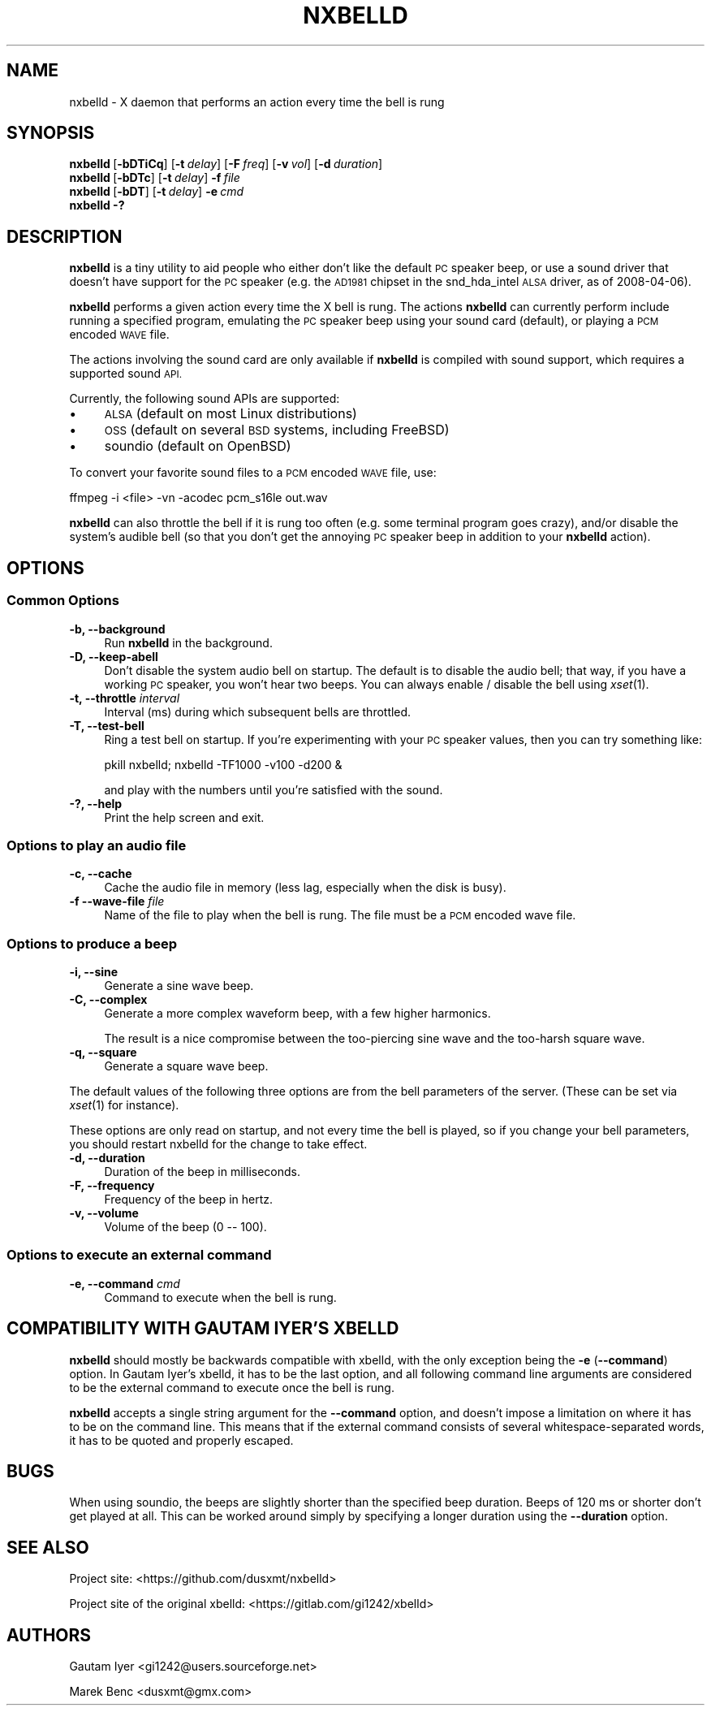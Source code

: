 .\" Automatically generated by Pod::Man 2.28 (Pod::Simple 3.28)
.\"
.\" Standard preamble:
.\" ========================================================================
.de Sp \" Vertical space (when we can't use .PP)
.if t .sp .5v
.if n .sp
..
.de Vb \" Begin verbatim text
.ft CW
.nf
.ne \\$1
..
.de Ve \" End verbatim text
.ft R
.fi
..
.\" Set up some character translations and predefined strings.  \*(-- will
.\" give an unbreakable dash, \*(PI will give pi, \*(L" will give a left
.\" double quote, and \*(R" will give a right double quote.  \*(C+ will
.\" give a nicer C++.  Capital omega is used to do unbreakable dashes and
.\" therefore won't be available.  \*(C` and \*(C' expand to `' in nroff,
.\" nothing in troff, for use with C<>.
.tr \(*W-
.ds C+ C\v'-.1v'\h'-1p'\s-2+\h'-1p'+\s0\v'.1v'\h'-1p'
.ie n \{\
.    ds -- \(*W-
.    ds PI pi
.    if (\n(.H=4u)&(1m=24u) .ds -- \(*W\h'-12u'\(*W\h'-12u'-\" diablo 10 pitch
.    if (\n(.H=4u)&(1m=20u) .ds -- \(*W\h'-12u'\(*W\h'-8u'-\"  diablo 12 pitch
.    ds L" ""
.    ds R" ""
.    ds C` ""
.    ds C' ""
'br\}
.el\{\
.    ds -- \|\(em\|
.    ds PI \(*p
.    ds L" ``
.    ds R" ''
.    ds C`
.    ds C'
'br\}
.\"
.\" Escape single quotes in literal strings from groff's Unicode transform.
.ie \n(.g .ds Aq \(aq
.el       .ds Aq '
.\"
.\" If the F register is turned on, we'll generate index entries on stderr for
.\" titles (.TH), headers (.SH), subsections (.SS), items (.Ip), and index
.\" entries marked with X<> in POD.  Of course, you'll have to process the
.\" output yourself in some meaningful fashion.
.\"
.\" Avoid warning from groff about undefined register 'F'.
.de IX
..
.nr rF 0
.if \n(.g .if rF .nr rF 1
.if (\n(rF:(\n(.g==0)) \{
.    if \nF \{
.        de IX
.        tm Index:\\$1\t\\n%\t"\\$2"
..
.        if !\nF==2 \{
.            nr % 0
.            nr F 2
.        \}
.    \}
.\}
.rr rF
.\"
.\" Accent mark definitions (@(#)ms.acc 1.5 88/02/08 SMI; from UCB 4.2).
.\" Fear.  Run.  Save yourself.  No user-serviceable parts.
.    \" fudge factors for nroff and troff
.if n \{\
.    ds #H 0
.    ds #V .8m
.    ds #F .3m
.    ds #[ \f1
.    ds #] \fP
.\}
.if t \{\
.    ds #H ((1u-(\\\\n(.fu%2u))*.13m)
.    ds #V .6m
.    ds #F 0
.    ds #[ \&
.    ds #] \&
.\}
.    \" simple accents for nroff and troff
.if n \{\
.    ds ' \&
.    ds ` \&
.    ds ^ \&
.    ds , \&
.    ds ~ ~
.    ds /
.\}
.if t \{\
.    ds ' \\k:\h'-(\\n(.wu*8/10-\*(#H)'\'\h"|\\n:u"
.    ds ` \\k:\h'-(\\n(.wu*8/10-\*(#H)'\`\h'|\\n:u'
.    ds ^ \\k:\h'-(\\n(.wu*10/11-\*(#H)'^\h'|\\n:u'
.    ds , \\k:\h'-(\\n(.wu*8/10)',\h'|\\n:u'
.    ds ~ \\k:\h'-(\\n(.wu-\*(#H-.1m)'~\h'|\\n:u'
.    ds / \\k:\h'-(\\n(.wu*8/10-\*(#H)'\z\(sl\h'|\\n:u'
.\}
.    \" troff and (daisy-wheel) nroff accents
.ds : \\k:\h'-(\\n(.wu*8/10-\*(#H+.1m+\*(#F)'\v'-\*(#V'\z.\h'.2m+\*(#F'.\h'|\\n:u'\v'\*(#V'
.ds 8 \h'\*(#H'\(*b\h'-\*(#H'
.ds o \\k:\h'-(\\n(.wu+\w'\(de'u-\*(#H)/2u'\v'-.3n'\*(#[\z\(de\v'.3n'\h'|\\n:u'\*(#]
.ds d- \h'\*(#H'\(pd\h'-\w'~'u'\v'-.25m'\f2\(hy\fP\v'.25m'\h'-\*(#H'
.ds D- D\\k:\h'-\w'D'u'\v'-.11m'\z\(hy\v'.11m'\h'|\\n:u'
.ds th \*(#[\v'.3m'\s+1I\s-1\v'-.3m'\h'-(\w'I'u*2/3)'\s-1o\s+1\*(#]
.ds Th \*(#[\s+2I\s-2\h'-\w'I'u*3/5'\v'-.3m'o\v'.3m'\*(#]
.ds ae a\h'-(\w'a'u*4/10)'e
.ds Ae A\h'-(\w'A'u*4/10)'E
.    \" corrections for vroff
.if v .ds ~ \\k:\h'-(\\n(.wu*9/10-\*(#H)'\s-2\u~\d\s+2\h'|\\n:u'
.if v .ds ^ \\k:\h'-(\\n(.wu*10/11-\*(#H)'\v'-.4m'^\v'.4m'\h'|\\n:u'
.    \" for low resolution devices (crt and lpr)
.if \n(.H>23 .if \n(.V>19 \
\{\
.    ds : e
.    ds 8 ss
.    ds o a
.    ds d- d\h'-1'\(ga
.    ds D- D\h'-1'\(hy
.    ds th \o'bp'
.    ds Th \o'LP'
.    ds ae ae
.    ds Ae AE
.\}
.rm #[ #] #H #V #F C
.\" ========================================================================
.\"
.IX Title "NXBELLD 1"
.TH NXBELLD 1 "2017-11-05" "nxbelld 0.1.1-dev" "User Commands"
.\" For nroff, turn off justification.  Always turn off hyphenation; it makes
.\" way too many mistakes in technical documents.
.if n .ad l
.nh
.SH "NAME"
nxbelld \- X daemon that performs an action every time the bell is rung
.SH "SYNOPSIS"
.IX Header "SYNOPSIS"
.IP "\fBnxbelld\fR\ [\fB\-bDTiCq\fR]\ [\fB\-t\fR\ \fIdelay\fR]\ [\fB\-F\fR\ \fIfreq\fR]\ [\fB\-v\fR\ \fIvol\fR]\ [\fB\-d\fR\ \fIduration\fR]" 4
.IX Item "nxbelld[-bDTiCq][-tdelay][-Ffreq][-vvol][-dduration]"
.PD 0
.IP "\fBnxbelld\fR\ [\fB\-bDTc\fR]\ [\fB\-t\fR\ \fIdelay\fR]\ \fB\-f\fR\ \fIfile\fR" 4
.IX Item "nxbelld[-bDTc][-tdelay]-ffile"
.IP "\fBnxbelld\fR\ [\fB\-bDT\fR]\ [\fB\-t\fR\ \fIdelay\fR]\ \fB\-e\fR\ \fIcmd\fR" 4
.IX Item "nxbelld[-bDT][-tdelay]-ecmd"
.IP "\fBnxbelld\fR\ \fB\-?\fR" 4
.IX Item "nxbelld-?"
.PD
.SH "DESCRIPTION"
.IX Header "DESCRIPTION"
\&\fBnxbelld\fR is a tiny utility to aid people who either don't like the default
\&\s-1PC\s0 speaker beep, or use a sound driver that doesn't have support for the
\&\s-1PC\s0 speaker (e.g. the \s-1AD1981\s0 chipset in the snd_hda_intel \s-1ALSA\s0 driver, as
of 2008\-04\-06).
.PP
\&\fBnxbelld\fR performs a given action every time the X bell is rung.  The
actions \fBnxbelld\fR can currently perform include running a specified program,
emulating the \s-1PC\s0 speaker beep using your sound card (default), or
playing a \s-1PCM\s0 encoded \s-1WAVE\s0 file.
.PP
The actions involving the sound card are only available if \fBnxbelld\fR is
compiled with sound support, which requires a supported sound \s-1API.\s0
.PP
Currently, the following sound APIs are supported:
.IP "\(bu" 4
\&\s-1ALSA \s0(default on most Linux distributions)
.IP "\(bu" 4
\&\s-1OSS \s0(default on several \s-1BSD\s0 systems, including FreeBSD)
.IP "\(bu" 4
soundio (default on OpenBSD)
.PP
To convert your favorite sound files to a \s-1PCM\s0 encoded \s-1WAVE\s0 file, use:
.PP
.Vb 1
\&    ffmpeg \-i <file> \-vn \-acodec pcm_s16le out.wav
.Ve
.PP
\&\fBnxbelld\fR can also throttle the bell if it is rung too often (e.g. some
terminal program goes crazy), and/or disable the system's audible bell
(so that you don't get the annoying \s-1PC\s0 speaker beep in addition to your
\&\fBnxbelld\fR action).
.SH "OPTIONS"
.IX Header "OPTIONS"
.SS "Common Options"
.IX Subsection "Common Options"
.IP "\fB\-b,\fR \fB\-\-background\fR" 4
.IX Item "-b, --background"
Run \fBnxbelld\fR in the background.
.IP "\fB\-D,\fR \fB\-\-keep\-abell\fR" 4
.IX Item "-D, --keep-abell"
Don't disable the system audio bell on startup.  The default is to disable
the audio bell; that way, if you have a working \s-1PC\s0 speaker, you won't hear
two beeps.  You can always enable / disable the bell using \fIxset\fR\|(1).
.IP "\fB\-t,\fR \fB\-\-throttle\fR \fIinterval\fR" 4
.IX Item "-t, --throttle interval"
Interval (ms) during which subsequent bells are throttled.
.IP "\fB\-T,\fR \fB\-\-test\-bell\fR" 4
.IX Item "-T, --test-bell"
Ring a test bell on startup.  If you're experimenting with your \s-1PC\s0 speaker
values, then you can try something like:
.Sp
.Vb 1
\&    pkill nxbelld; nxbelld \-TF1000 \-v100 \-d200 &
.Ve
.Sp
and play with the numbers until you're satisfied with the sound.
.IP "\fB\-?,\fR \fB\-\-help\fR" 4
.IX Item "-?, --help"
Print the help screen and exit.
.SS "Options to play an audio file"
.IX Subsection "Options to play an audio file"
.IP "\fB\-c,\fR \fB\-\-cache\fR" 4
.IX Item "-c, --cache"
Cache the audio file in memory (less lag, especially when the disk is busy).
.IP "\fB\-f\fR \fB\-\-wave\-file\fR \fIfile\fR" 4
.IX Item "-f --wave-file file"
Name of the file to play when the bell is rung.  The file must be a \s-1PCM\s0 encoded
wave file.
.SS "Options to produce a beep"
.IX Subsection "Options to produce a beep"
.IP "\fB\-i,\fR \fB\-\-sine\fR" 4
.IX Item "-i, --sine"
Generate a sine wave beep.
.IP "\fB\-C,\fR \fB\-\-complex\fR" 4
.IX Item "-C, --complex"
Generate a more complex waveform beep, with a few higher harmonics.
.Sp
The result is a nice compromise between the too-piercing sine wave and the
too-harsh square wave.
.IP "\fB\-q,\fR \fB\-\-square\fR" 4
.IX Item "-q, --square"
Generate a square wave beep.
.PP
The default values of the following three options are from the bell
parameters of the server.  (These can be set via \fIxset\fR\|(1) for instance).
.PP
These options are only read on startup, and not every time the bell is
played, so if you change your bell parameters, you should restart nxbelld
for the change to take effect.
.IP "\fB\-d,\fR \fB\-\-duration\fR" 4
.IX Item "-d, --duration"
Duration of the beep in milliseconds.
.IP "\fB\-F,\fR \fB\-\-frequency\fR" 4
.IX Item "-F, --frequency"
Frequency of the beep in hertz.
.IP "\fB\-v,\fR \fB\-\-volume\fR" 4
.IX Item "-v, --volume"
Volume of the beep (0 \*(-- 100).
.SS "Options to execute an external command"
.IX Subsection "Options to execute an external command"
.IP "\fB\-e,\fR \fB\-\-command\fR \fIcmd\fR" 4
.IX Item "-e, --command cmd"
Command to execute when the bell is rung.
.SH "COMPATIBILITY WITH GAUTAM IYER'S XBELLD"
.IX Header "COMPATIBILITY WITH GAUTAM IYER'S XBELLD"
\&\fBnxbelld\fR should mostly be backwards compatible with xbelld, with the only
exception being the \fB\-e\fR (\fB\-\-command\fR) option.  In Gautam Iyer's xbelld,
it has to be the last option, and all following command line arguments are
considered to be the external command to execute once the bell is rung.
.PP
\&\fBnxbelld\fR accepts a single string argument for the \fB\-\-command\fR option, and
doesn't impose a limitation on where it has to be on the command line.
This means that if the external command consists of several
whitespace-separated words, it has to be quoted and properly escaped.
.SH "BUGS"
.IX Header "BUGS"
When using soundio, the beeps are slightly shorter than the specified beep
duration.  Beeps of 120 ms or shorter don't get played at all.  This can be
worked around simply by specifying a longer duration using the \fB\-\-duration\fR
option.
.SH "SEE ALSO"
.IX Header "SEE ALSO"
Project site: <https://github.com/dusxmt/nxbelld>
.PP
Project site of the original xbelld: <https://gitlab.com/gi1242/xbelld>
.SH "AUTHORS"
.IX Header "AUTHORS"
Gautam Iyer <gi1242@users.sourceforge.net>
.PP
Marek Benc <dusxmt@gmx.com>
